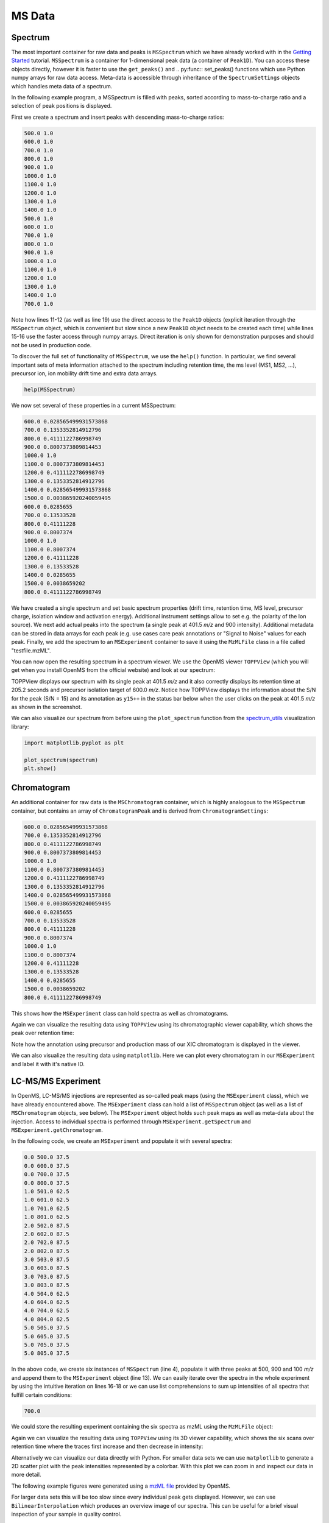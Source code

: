 MS Data
=======

Spectrum
********

The most important container for raw data and peaks is ``MSSpectrum`` which we
have already worked with in the `Getting Started <getting_started.html>`_
tutorial.  ``MSSpectrum`` is a container for 1-dimensional peak data (a
container of ``Peak1D``). You can access these objects directly, however it is
faster to use the ``get_peaks()`` and .. py:func:: set_peaks() functions which use Python
numpy arrays for raw data access. Meta-data is accessible through inheritance
of the ``SpectrumSettings``  objects which handles meta data of a spectrum. 

In the following example program, a MSSpectrum is filled with peaks, sorted
according to mass-to-charge ratio and a selection of peak positions is
displayed.

First we create a spectrum and insert peaks with descending mass-to-charge ratios: 

.. code-block:: python
    :linenos:

    from pyopenms import *
    spectrum = MSSpectrum()
    mz = range(500, 1500, 100)
    i = [1 for mass in mz]
    spectrum.set_peaks([mz, i])

    # Sort the peaks according to ascending mass-to-charge ratio
    spectrum.sortByPosition()

    # Iterate over spectrum of those peaks
    for p in spectrum:
      print(p.getMZ(), p.getIntensity())

    # More efficient peak access with get_peaks()
    for mz, i in zip(*spectrum.get_peaks()):
      print(mz, i)

    # Access a peak by index
    print(spectrum[2].getMZ(), spectrum[2].getIntensity())


.. code-block:: output

    500.0 1.0
    600.0 1.0
    700.0 1.0
    800.0 1.0
    900.0 1.0
    1000.0 1.0
    1100.0 1.0
    1200.0 1.0
    1300.0 1.0
    1400.0 1.0
    500.0 1.0
    600.0 1.0
    700.0 1.0
    800.0 1.0
    900.0 1.0
    1000.0 1.0
    1100.0 1.0
    1200.0 1.0
    1300.0 1.0
    1400.0 1.0
    700.0 1.0


Note how lines 11-12 (as well as line 19) use the direct access to the
``Peak1D`` objects (explicit iteration through the ``MSSpectrum`` object, which
is convenient but slow since a new ``Peak1D`` object needs to be created each
time) while lines 15-16 use the faster access through numpy arrays. Direct
iteration is only shown for demonstration purposes and should not be used in
production code.

To discover the full set of functionality of ``MSSpectrum``, we use the
``help()`` function. In particular, we find several important sets of meta
information attached to the spectrum including retention time, the ms level
(MS1, MS2, ...), precursor ion, ion mobility drift time and extra data arrays.

.. code-block:: python

  help(MSSpectrum)

We now set several of these properties in a current MSSpectrum:

.. code-block:: python
    :linenos:

    # create spectrum and set properties
    spectrum = MSSpectrum()
    spectrum.setDriftTime(25) # 25 ms
    spectrum.setRT(205.2) # 205.2 s
    spectrum.setMSLevel(3) # MS3
    
    # Add peak(s) to spectrum
    spectrum.set_peaks( ([401.5], [900]) )
    
    # create precursor information
    p = Precursor()
    p.setMZ(600) # isolation at 600 +/- 1.5 Th
    p.setIsolationWindowLowerOffset(1.5)
    p.setIsolationWindowUpperOffset(1.5) 
    p.setActivationEnergy(40) # 40 eV
    p.setCharge(4) # 4+ ion
    
    # and store precursor in spectrum
    spectrum.setPrecursors( [p] )

    # set additional instrument settings (e.g. scan polarity)
    IS = InstrumentSettings()
    IS.setPolarity(IonSource.Polarity.POSITIVE)
    spectrum.setInstrumentSettings(IS)
    
    # get and check scan polarity
    polarity = spectrum.getInstrumentSettings().getPolarity()
    if (polarity == IonSource.Polarity.POSITIVE):
      print("scan polarity: positive")
    elif (polarity == IonSource.Polarity.NEGATIVE):
      print("scan polarity: negative")

    # Optional: additional data arrays / peak annotations
    fda = FloatDataArray()
    fda.setName("Signal to Noise Array")
    fda.push_back(15)
    sda = StringDataArray()
    sda.setName("Peak annotation")
    sda.push_back("y15++")
    spectrum.setFloatDataArrays( [fda] )
    spectrum.setStringDataArrays( [sda] )

    # Add spectrum to MSExperiment
    exp = MSExperiment()
    exp.addSpectrum(spectrum)

    # Add second spectrum to the MSExperiment
    spectrum2 = MSSpectrum()
    spectrum2.set_peaks( ([1, 2], [1, 2]) )
    exp.addSpectrum(spectrum2)

    # store spectra in mzML file
    MzMLFile().store("testfile.mzML", exp)


.. code-block:: output

    600.0 0.028565499931573868
    700.0 0.1353352814912796
    800.0 0.4111122786998749
    900.0 0.8007373809814453
    1000.0 1.0
    1100.0 0.8007373809814453
    1200.0 0.4111122786998749
    1300.0 0.1353352814912796
    1400.0 0.028565499931573868
    1500.0 0.003865920240059495
    600.0 0.0285655
    700.0 0.13533528
    800.0 0.41111228
    900.0 0.8007374
    1000.0 1.0
    1100.0 0.8007374
    1200.0 0.41111228
    1300.0 0.13533528
    1400.0 0.0285655
    1500.0 0.0038659202
    800.0 0.4111122786998749


We have created a single spectrum and set basic spectrum properties (drift
time, retention time, MS level, precursor charge, isolation window and
activation energy). Additional instrument settings allow to set e.g. the polarity of the Ion source).
We next add actual peaks into the spectrum (a single peak at 401.5 *m/z* and 900 intensity).
Additional metadata can be stored in data arrays for each peak 
(e.g. use cases care peak annotations or  "Signal to Noise" values for each
peak. Finally, we add the spectrum to an ``MSExperiment`` container to save it using the ``MzMLFile`` class in a file called "testfile.mzML". 

You can now open the resulting spectrum in a spectrum viewer. We use the OpenMS
viewer ``TOPPView`` (which you will get when you install OpenMS from the
official website) and look at our spectrum:

.. image:: img/spectrum1.png

TOPPView displays our spectrum with its single peak at 401.5 *m/z* and it
also correctly displays its retention time at 205.2 seconds and precursor
isolation target of 600.0 *m/z*.  Notice how TOPPView displays the information
about the S/N for the peak (S/N = 15) and its annotation as ``y15++`` in the status
bar below when the user clicks on the peak at 401.5 *m/z* as shown in the
screenshot.

We can also visualize our spectrum from before using the ``plot_spectrum`` function from the
`spectrum_utils <https://github.com/bittremieux/spectrum_utils>`_ visualization library:

.. code-block:: python

    import matplotlib.pyplot as plt

    plot_spectrum(spectrum)
    plt.show()

.. image:: img/SpectrumPlot.png



Chromatogram
************

An additional container for raw data is the ``MSChromatogram`` container, which
is highly analogous to the ``MSSpectrum`` container, but contains an array of
``ChromatogramPeak`` and is derived from ``ChromatogramSettings``:

.. code-block:: python
    :linenos:

    import numpy as np

    def gaussian(x, mu, sig):
        return np.exp(-np.power(x - mu, 2.) / (2 * np.power(sig, 2.)))

    # Create new chromatogram 
    chromatogram = MSChromatogram()

    # Set raw data (RT and intensity)
    rt = range(1500, 500, -100)
    i = [gaussian(rtime, 1000, 150) for rtime in rt]
    chromatogram.set_peaks([rt, i])

    # Sort the peaks according to ascending retention time
    chromatogram.sortByPosition()

    # Iterate over chromatogram of those peaks
    for p in chromatogram:
        print(p.getRT(), p.getIntensity())

    # More efficient peak access with get_peaks()
    for rt, i in zip(*chromatogram.get_peaks()):
        print(rt, i)

    # Access a peak by index
    print(chromatogram[2].getRT(), chromatogram[2].getIntensity())

    # Add meta information to the chromatogram
    chromatogram.setNativeID("Trace XIC@405.2")

    # Store a precursor ion for the chromatogram
    p = Precursor()
    p.setIsolationWindowLowerOffset(1.5)
    p.setIsolationWindowUpperOffset(1.5) 
    p.setMZ(405.2) # isolation at 405.2 +/- 1.5 Th
    p.setActivationEnergy(40) # 40 eV
    p.setCharge(2) # 2+ ion
    p.setMetaValue("description", chromatogram.getNativeID())
    p.setMetaValue("peptide_sequence", chromatogram.getNativeID())
    chromatogram.setPrecursor(p)

    # Also store a product ion for the chromatogram (e.g. for SRM)
    p = Product()
    p.setMZ(603.4) # transition from 405.2 -> 603.4
    chromatogram.setProduct(p)

    # Store as mzML
    exp = MSExperiment()
    exp.addChromatogram(chromatogram)
    MzMLFile().store("testfile3.mzML", exp)

    # Visualize the resulting data using matplotlib
    import matplotlib.pyplot as plt

    for chrom in exp.getChromatograms():
        retention_times, intensities = chrom.get_peaks()
        plt.plot(retention_times, intensities, label = chrom.getNativeID())

    plt.xlabel('time (s)')
    plt.ylabel('intensity (cps)')
    plt.legend()
    plt.show()


.. code-block:: output

    600.0 0.028565499931573868
    700.0 0.1353352814912796
    800.0 0.4111122786998749
    900.0 0.8007373809814453
    1000.0 1.0
    1100.0 0.8007373809814453
    1200.0 0.4111122786998749
    1300.0 0.1353352814912796
    1400.0 0.028565499931573868
    1500.0 0.003865920240059495
    600.0 0.0285655
    700.0 0.13533528
    800.0 0.41111228
    900.0 0.8007374
    1000.0 1.0
    1100.0 0.8007374
    1200.0 0.41111228
    1300.0 0.13533528
    1400.0 0.0285655
    1500.0 0.0038659202
    800.0 0.4111122786998749

This shows how the ``MSExperiment`` class can hold spectra as well as chromatograms.

Again we can visualize the resulting data using ``TOPPView`` using its chromatographic viewer
capability, which shows the peak over retention time:

.. image:: img/chromatogram1.png

Note how the annotation using precursor and production mass of our XIC
chromatogram is displayed in the viewer.

We can also visualize the resulting data using ``matplotlib``. Here we can plot every
chromatogram in our ``MSExperiment`` and label it with it's native ID.

.. image:: img/ChromPlot.png

LC-MS/MS Experiment
*******************

In OpenMS, LC-MS/MS injections are represented as so-called peak maps (using
the ``MSExperiment`` class), which we have already encountered above. The
``MSExperiment`` class can hold a list of ``MSSpectrum`` object (as well as a
list of ``MSChromatogram`` objects, see below). The ``MSExperiment`` object
holds such peak maps as well as meta-data about the injection. Access to
individual spectra is performed through ``MSExperiment.getSpectrum`` and
``MSExperiment.getChromatogram``.

In the following code, we create an ``MSExperiment`` and populate it with
several spectra:

.. code-block:: python
    :linenos:

    # The following examples creates an MSExperiment which holds six
    # MSSpectrum instances.
    exp = MSExperiment()
    for i in range(6):
        spectrum = MSSpectrum()
        spectrum.setRT(i)
        spectrum.setMSLevel(1)
        for mz in range(500, 900, 100):
          peak = Peak1D()
          peak.setMZ(mz + i)
          peak.setIntensity(100 - 25*abs(i-2.5) )
          spectrum.push_back(peak)
        exp.addSpectrum(spectrum)

    # Iterate over spectra
    for spectrum in exp:
        for peak in spectrum:
            print(spectrum.getRT(), peak.getMZ(), peak.getIntensity())


.. code-block:: output

    0.0 500.0 37.5
    0.0 600.0 37.5
    0.0 700.0 37.5
    0.0 800.0 37.5
    1.0 501.0 62.5
    1.0 601.0 62.5
    1.0 701.0 62.5
    1.0 801.0 62.5
    2.0 502.0 87.5
    2.0 602.0 87.5
    2.0 702.0 87.5
    2.0 802.0 87.5
    3.0 503.0 87.5
    3.0 603.0 87.5
    3.0 703.0 87.5
    3.0 803.0 87.5
    4.0 504.0 62.5
    4.0 604.0 62.5
    4.0 704.0 62.5
    4.0 804.0 62.5
    5.0 505.0 37.5
    5.0 605.0 37.5
    5.0 705.0 37.5
    5.0 805.0 37.5


In the above code, we create six instances of ``MSSpectrum`` (line 4), populate
it with three peaks at 500, 900 and 100 *m/z* and append them to the
``MSExperiment`` object (line 13).  We can easily iterate over the spectra in
the whole experiment by using the intuitive iteration on lines 16-18 or we can
use list comprehensions to sum up intensities of all spectra that fulfill
certain conditions:

.. code-block:: python
    :linenos:

    # Sum intensity of all spectra between RT 2.0 and 3.0
    print(sum([p.getIntensity() for s in exp if s.getRT() >= 2.0 and s.getRT() <= 3.0 for p in s]))

.. code-block:: output

    700.0
		

We could store the resulting experiment containing the six spectra as mzML
using the ``MzMLFile`` object:

.. code-block:: python
    :linenos:

    # Store as mzML
    MzMLFile().store("testfile2.mzML", exp)

Again we can visualize the resulting data using ``TOPPView`` using its 3D
viewer capability, which shows the six scans over retention time where the
traces first increase and then decrease in intensity:

.. image:: img/spectrum2.png

Alternatively we can visualize our data directly with Python. For smaller data sets
we can use ``matplotlib`` to generate a 2D scatter plot with the peak intensities
represented by a colorbar. With this plot we can zoom in and inspect our data in more detail.

The following example figures were generated using a `mzML file <https://github.com/OpenMS/OpenMS/blob/develop/src/tests/topp/FeatureFinderMetaboIdent_1_input.mzML>`_ provided by OpenMS.

.. code-block:: python
    :linenos:

    import numpy as np
    import matplotlib.pyplot as plt
    import matplotlib.colors as colors

    def plot_spectra_2D(exp, ms_level=1, marker_size = 5):
        exp.updateRanges()
        for spec in exp:
            if spec.getMSLevel() == ms_level:
                mz, intensity = spec.get_peaks()
                p = intensity.argsort() # sort by intensity to plot highest on top
                rt = np.full([mz.shape[0]], spec.getRT(), float)
                plt.scatter(rt, mz[p], c = intensity[p], cmap = 'afmhot_r', s=marker_size, 
                            norm=colors.LogNorm(exp.getMinIntensity()+1, exp.getMaxIntensity()))
        plt.clim(exp.getMinIntensity()+1, exp.getMaxIntensity())
        plt.xlabel('time (s)')
        plt.ylabel('m/z')
        plt.colorbar()
        plt.show() # slow for larger data sets
   
   from urllib.request import urlretrieve

   gh = "https://raw.githubusercontent.com/OpenMS/pyopenms-docs/master"
   urlretrieve (gh + "/src/data/FeatureFinderMetaboIdent_1_input.mzML", "test.mzML")

   exp = MSExperiment()
   MzMLFile().load('test.mzML', exp)
   
   plot_spectra_2D(exp)

.. image:: img/Spectra2D.png

.. image:: img/Spectra2DDetails.png

For larger data sets this will be too slow since every individual peak gets displayed.
However, we can use ``BilinearInterpolation`` which produces an overview image of our spectra.
This can be useful for a brief visual inspection of your sample in quality control.

.. code-block:: python
    :linenos:

    import numpy as np
    import matplotlib.pyplot as plt

    def plot_spectra_2D_overview(experiment):
        rows = 200.0
        cols = 200.0
        exp.updateRanges()

        bilip = BilinearInterpolation()
        tmp = bilip.getData()
        tmp.resize(int(rows), int(cols), float())
        bilip.setData(tmp)
        bilip.setMapping_0(0.0, exp.getMinRT(), rows-1, exp.getMaxRT())
        bilip.setMapping_1(0.0, exp.getMinMZ(), cols-1, exp.getMaxMZ())
        for spec in exp:
            if spec.getMSLevel() == 1:
                mzs, ints = spec.get_peaks()
                rt = spec.getRT()
                for i in range(0, len(mzs)):
                    bilip.addValue(rt, mzs[i], ints[i])

        data = np.ndarray(shape=(int(cols), int(rows)), dtype=np.float64)
        for i in range(int(rows)):
            for j in range(int(cols)):
                data[i][j] = bilip.getData().getValue(i,j)

        plt.imshow(np.rot90(data), cmap='gist_heat_r')
        plt.xlabel('retention time (s)')
        plt.ylabel('m/z')
        plt.xticks(np.linspace(0,int(rows),20, dtype=int), 
                np.linspace(exp.getMinRT(),exp.getMaxRT(),20, dtype=int))
        plt.yticks(np.linspace(0,int(cols),20, dtype=int),
                np.linspace(exp.getMinMZ(),exp.getMaxMZ(),20, dtype=int)[::-1])
        plt.show()
   
   plot_spectra_2D_overview(exp)

.. image:: img/Spectra2DOverview.png


Example: Precursor Purity
**************************

When an MS/MS spectrum is generated, the precursor from the MS1 spectrum is gathered, fragmented and measured.
In practice, the instrument gathers the ions in a user-defined window around the precursor m/z - the so-called
precursor isolation window.

.. image:: img/precursor_isolation_window.png

In some cases, the precursor isolation window contains contaminant peaks from other analytes.
Depending on the analysis requirements, this can lead to issues in quantification for example, for
isobaric experiments.

Here, we can assess the purity of the precursor to filter spectra with a score below our expectation.

.. code-block:: python
    :linenos:

    from urllib.request import urlretrieve
    
    gh = "https://raw.githubusercontent.com/OpenMS/pyopenms-docs/master"
    urlretrieve (gh + "/src/data/PrecursorPurity_input.mzML", "PrecursorPurity_input.mzML")

    exp = MSExperiment()
    MzMLFile().load("PrecursorPurity_input.mzML", exp)

    # for this example, we check which are MS2 spectra and choose one of them
    for element in exp:
        print(element.getMSLevel())

    # get the precursor information from the MS2 spectrum at index 3
    ms2_precursor = exp[3].getPrecursors()[0]

    # get the previous recorded MS1 spectrum
    isMS1 = False;
    i = 3 # start at the index of the MS2 spectrum
    while isMS1 == False:
        if exp[i].getMSLevel() == 1:
            isMS1 = True
        else:
            i -= 1

    ms1_spectrum = exp[i]

    # calculate the precursor purity in a 10 ppm precursor isolation window
    purity_score = PrecursorPurity().computePrecursorPurity(ms1_spectrum, ms2_precursor, 10, True)

    print(purity_score.total_intensity)  # 9098343.890625
    print(purity_score.target_intensity)  # 7057944.0
    print(purity_score.signal_proportion)  # 0.7757394186070014
    print(purity_score.target_peak_count)  # 1
    print(purity_score.residual_peak_count)  # 4


.. code-block:: output

    1
    2
    2
    2
    2
    2
    1
    9098343.890625
    7057944.0
    0.7757394186070014
    1
    4

We could assess that we have four other non-isotopic peaks apart from our precursor and its isotope peaks within our precursor isolation window.
The signal of the isotopic peaks correspond to roughly 78% of all intensities in the precursor isolation window.


Example: Filtering Spectra
**************************

Here we will look at some code snippets that might come in handy
when dealing with spectra data.

But first, we will load some test data:

.. code-block:: python
    :linenos:

    gh = "https://raw.githubusercontent.com/OpenMS/pyopenms-docs/master"
    urlretrieve (gh + "/src/data/tiny.mzML", "test.mzML")

    inp = MSExperiment()
    MzMLFile().load("test.mzML", inp)


Filtering Spectra by MS level
~~~~~~~~~~~~~~~~~~~~~~~~~~~~~

We will filter the data from "test.mzML" file by only retaining 
only spectra that are not MS1 spectra (e.g.\ MS2, MS3 or MSn spectra):

.. code-block:: python
    :linenos:

    filtered = MSExperiment()
    for s in inp:
        if s.getMSLevel() > 1:
            filtered.addSpectrum(s)

    # filtered now only contains spectra with MS level > 2


Filtering by scan number
~~~~~~~~~~~~~~~~~~~~~~~~

We could also use a list of scan numbers as filter criterium 
to only retain a list of MS scans we are interested in:

.. code-block:: python
  :linenos:

  scan_nrs = [0, 2, 5, 7]

  filtered = MSExperiment()
  for k, s in enumerate(inp):
    if k in scan_nrs:
      filtered.addSpectrum(s)


Filtering Spectra and Peaks
~~~~~~~~~~~~~~~~~~~~~~~~~~~

Suppose we are interested in only in a small m/z window of our fragment ion spectra.
We can easily filter our data accordingly:

.. code-block:: python
  :linenos:

  mz_start = 6.0
  mz_end = 12.0
  filtered = MSExperiment()
  for s in inp:
    if s.getMSLevel() > 1:
      filtered_mz = []
      filtered_int = []
      for mz, i in zip(*s.get_peaks()):
        if mz > mz_start and mz < mz_end:
          filtered_mz.append(mz)
          filtered_int.append(i)
      s.set_peaks((filtered_mz, filtered_int))
      filtered.addSpectrum(s)

    # filtered only contains only fragment spectra with peaks in range [mz_start, mz_end]
 

Note that in a real-world application, we would set the ``mz_start`` and
``mz_end`` parameter to an actual area of interest, for example the area
between 125 and 132 which contains quantitative ions for a TMT experiment.

Similarly we could only retain peaks above a certain
intensity or keep only the top N peaks in each spectrum.

For more advanced filtering tasks pyOpenMS provides special algorithm classes.
We will take a closer look at some of them in the algorithm section.
